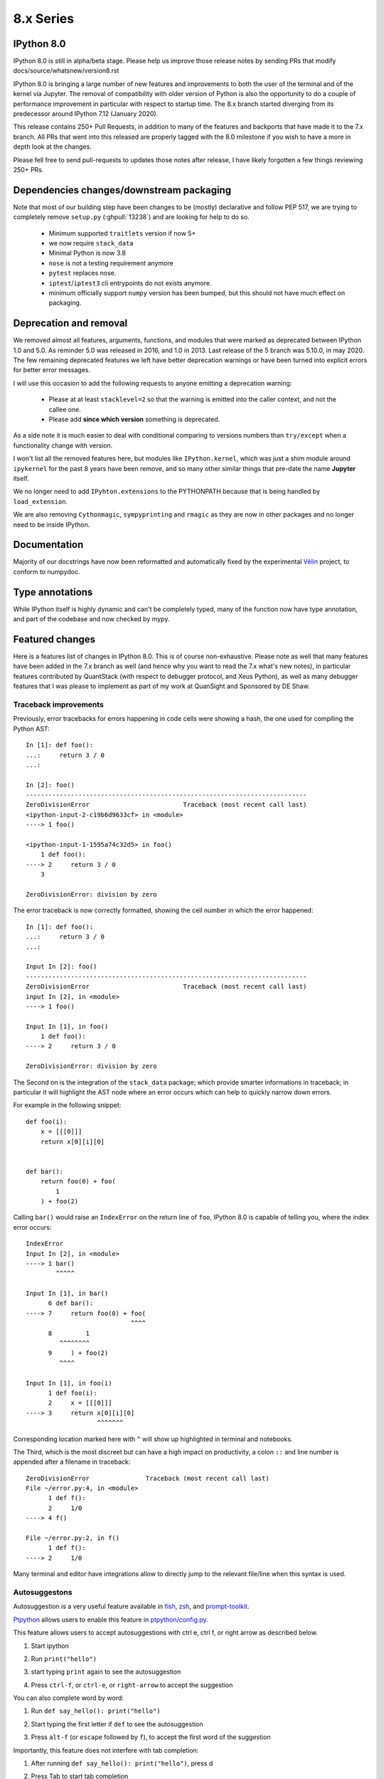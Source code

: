 ============
 8.x Series
============

IPython 8.0
-----------

IPython 8.0 is still in alpha/beta stage. Please help us improve those release notes
by sending PRs that modify docs/source/whatsnew/version8.rst

IPython 8.0 is bringing a large number of new features and improvements to both the
user of the terminal and of the kernel via Jupyter. The removal of compatibility
with older version of Python is also the opportunity to do a couple of
performance improvement in particular with respect to startup time.
The 8.x branch started diverging from its predecessor around IPython 7.12
(January 2020).

This release contains 250+ Pull Requests, in addition to many of the features
and backports that have made it to the 7.x branch. All PRs that went into this
released are properly tagged with the 8.0 milestone if you wish to have a more
in depth look at the changes.

Please fell free to send pull-requests to updates those notes after release, 
I have likely forgotten a few things reviewing 250+ PRs.

Dependencies changes/downstream packaging
-----------------------------------------

Note that most of our building step have been changes to be (mostly) declarative
and follow PEP 517, we are trying to completely remove ``setup.py`` (:ghpull:`13238`) and are
looking for help to do so.

 - Minimum supported ``traitlets`` version if now 5+
 - we now require ``stack_data``
 - Minimal Python is now 3.8
 - ``nose`` is not a testing requirement anymore
 - ``pytest`` replaces nose.
 - ``iptest``/``iptest3`` cli entrypoints do not exists anymore. 
 - minimum officially support ``numpy`` version has been bumped, but this should
   not have much effect on packaging.


Deprecation and removal
-----------------------

We removed almost all features, arguments, functions, and modules that were
marked as deprecated between IPython 1.0 and 5.0. As reminder 5.0 was released
in 2016, and 1.0 in 2013. Last release of the 5 branch was 5.10.0, in may 2020.
The few remaining deprecated features we left have better deprecation warnings
or have been turned into explicit errors for better error messages.

I will use this occasion to add the following requests to anyone emitting a
deprecation warning:

 - Please at at least ``stacklevel=2`` so that the warning is emitted into the
   caller context, and not the callee one.
 - Please add **since which version** something is deprecated.

As a side note it is much easier to deal with conditional comparing to versions
numbers than ``try/except`` when a functionality change with version. 

I won't list all the removed features here, but modules like ``IPython.kernel``,
which was just a shim module around ``ipykernel`` for the past 8 years have been
remove, and so many other similar things that pre-date the name **Jupyter**
itself.

We no longer need to add ``IPyhton.extensions`` to the PYTHONPATH because that is being
handled by ``load_extension``.

We are also removing ``Cythonmagic``, ``sympyprinting`` and ``rmagic`` as they are now in
other packages and no longer need to be inside IPython.


Documentation
-------------

Majority of our docstrings have now been reformatted and automatically fixed by
the experimental `Vélin <https://pypi.org/project/velin/>`_ project, to conform
to numpydoc.

Type annotations
----------------

While IPython itself is highly dynamic and can't be completely typed, many of
the function now have type annotation, and part of the codebase and now checked
by mypy.


Featured changes
----------------

Here is a features list of changes in IPython 8.0. This is of course non-exhaustive. 
Please note as well that many features have been added in the 7.x branch as well
(and hence why you want to read the 7.x what's new notes), in particular
features contributed by QuantStack (with respect to debugger protocol, and Xeus
Python), as well as many debugger features that I was please to implement as
part of my work at QuanSight and Sponsored by DE Shaw.

Traceback improvements
~~~~~~~~~~~~~~~~~~~~~~

Previously, error tracebacks for errors happening in code cells were showing a
hash, the one used for compiling the Python AST::

    In [1]: def foo():
    ...:     return 3 / 0
    ...:

    In [2]: foo()
    ---------------------------------------------------------------------------
    ZeroDivisionError                         Traceback (most recent call last)
    <ipython-input-2-c19b6d9633cf> in <module>
    ----> 1 foo()

    <ipython-input-1-1595a74c32d5> in foo()
        1 def foo():
    ----> 2     return 3 / 0
        3

    ZeroDivisionError: division by zero

The error traceback is now correctly formatted, showing the cell number in which the error happened::

    In [1]: def foo():
    ...:     return 3 / 0
    ...:

    Input In [2]: foo()
    ---------------------------------------------------------------------------
    ZeroDivisionError                         Traceback (most recent call last)
    input In [2], in <module>
    ----> 1 foo()

    Input In [1], in foo()
        1 def foo():
    ----> 2     return 3 / 0

    ZeroDivisionError: division by zero

The Second on is the integration of the ``stack_data`` package;
which provide smarter informations in traceback; in particular it will highlight
the AST node where an error occurs which can help to quickly narrow down errors.

For example in the following snippet::

    def foo(i):
        x = [[[0]]]
        return x[0][i][0]


    def bar():
        return foo(0) + foo(
            1
        ) + foo(2)


Calling ``bar()`` would raise an ``IndexError`` on the return line of ``foo``,
IPython 8.0 is capable of telling you, where the index error occurs::


    IndexError
    Input In [2], in <module>
    ----> 1 bar()
            ^^^^^

    Input In [1], in bar()
          6 def bar():
    ----> 7     return foo(0) + foo(
                                ^^^^
          8         1
             ^^^^^^^^
          9     ) + foo(2)
             ^^^^

    Input In [1], in foo(i)
          1 def foo(i):
          2     x = [[[0]]]
    ----> 3     return x[0][i][0]
                       ^^^^^^^

Corresponding location marked here with ``^`` will show up highlighted in 
terminal and notebooks.

The Third, which is the most discreet but can have a high impact on
productivity, a colon ``::`` and line number is appended after a filename in
traceback::


    ZeroDivisionError               Traceback (most recent call last)
    File ~/error.py:4, in <module>
          1 def f():
          2     1/0
    ----> 4 f()

    File ~/error.py:2, in f()
          1 def f():
    ----> 2     1/0

Many terminal and editor have integrations allow to directly jump to the
relevant file/line when this syntax is used.


Autosuggestons
~~~~~~~~~~~~~~

Autosuggestion is a very useful feature available in `fish <https://fishshell.com/>`__, `zsh <https://en.wikipedia.org/wiki/Z_shell>`__, and `prompt-toolkit <https://python-prompt-toolkit.readthedocs.io/en/master/pages/asking_for_input.html#auto-suggestion>`__.

`Ptpython <https://github.com/prompt-toolkit/ptpython#ptpython>`__ allows users to enable this feature in
`ptpython/config.py <https://github.com/prompt-toolkit/ptpython/blob/master/examples/ptpython_config/config.py#L90>`__.

This feature allows users to accept autosuggestions with ctrl e, ctrl f,
or right arrow as described below.

1. Start ipython

.. image:: ../_images/8.0/auto_suggest_1_prompt_no_text.png

2. Run ``print("hello")``

.. image:: ../_images/8.0/auto_suggest_2_print_hello_suggest.png

3. start typing ``print`` again to see the autosuggestion

.. image:: ../_images/8.0/auto_suggest_3_print_hello_suggest.png

4. Press ``ctrl-f``, or ``ctrl-e``, or ``right-arrow`` to accept the suggestion

.. image:: ../_images/8.0/auto_suggest_4_print_hello.png

You can also complete word by word:

1. Run ``def say_hello(): print("hello")``

.. image:: ../_images/8.0/auto_suggest_second_prompt.png

2. Start typing  the first letter if ``def`` to see the autosuggestion

.. image:: ../_images/8.0/auto_suggest_d_phantom.png

3. Press ``alt-f`` (or ``escape`` followed by ``f``), to accept the first word of the suggestion

.. image:: ../_images/8.0/auto_suggest_def_phantom.png

Importantly, this feature does not interfere with tab completion:

1. After running ``def say_hello(): print("hello")``, press d

.. image:: ../_images/8.0/auto_suggest_d_phantom.png

2. Press Tab to start tab completion

.. image:: ../_images/8.0/auto_suggest_d_completions.png

3A. Press Tab again to select the first option

.. image:: ../_images/8.0/auto_suggest_def_completions.png

3B. Press ``alt f`` (``escape``, ``f``) to accept to accept the first word of the suggestion

.. image:: ../_images/8.0/auto_suggest_def_phantom.png

3C. Press ``ctrl-f`` or ``ctrl-e`` to accept the entire suggestion

.. image:: ../_images/8.0/auto_suggest_match_parens.png


Currently, autosuggestions are only shown in the emacs or vi insert editing modes:

- The ctrl e, ctrl f, and alt f shortcuts work by default in emacs mode.
- To use these shortcuts in vi insert mode, you will have to create `custom keybindings in your config.py <https://github.com/mskar/setup/commit/2892fcee46f9f80ef7788f0749edc99daccc52f4/>`__.


Show pinfo information in ipdb using "?" and "??"
~~~~~~~~~~~~~~~~~~~~~~~~~~~~~~~~~~~~~~~~~~~~~~~~~

In IPDB, it is now possible to show the information about an object using "?"
and "??", in much the same way it can be done when using the IPython prompt::

    ipdb> partial?
    Init signature: partial(self, /, *args, **kwargs)
    Docstring:
    partial(func, *args, **keywords) - new function with partial application
    of the given arguments and keywords.
    File:           ~/.pyenv/versions/3.8.6/lib/python3.8/functools.py
    Type:           type
    Subclasses:

Previously, ``pinfo`` or ``pinfo2`` command had to be used for this purpose.


Autoreload 3 feature
~~~~~~~~~~~~~~~~~~~~

Example: When an IPython session is ran with the 'autoreload' extension loaded,
you will now have the option '3' to select which means the following:

    1. replicate all functionality from option 2
    2. autoload all new funcs/classes/enums/globals from the module when they are added
    3. autoload all newly imported funcs/classes/enums/globals from external modules

Try ``%autoreload 3`` in an IPython session after running ``%load_ext autoreload``

For more information please see the following unit test : ``extensions/tests/test_autoreload.py:test_autoload_newly_added_objects``

Auto formatting with black in the CLI
~~~~~~~~~~~~~~~~~~~~~~~~~~~~~~~~~~~~~

If ``black`` is installed in the same environment as IPython, terminal IPython
will now *by default*  reformat the code in the CLI when possible. You can
disable this with ``--TerminalInteractiveShell.autoformatter=None``.

This feature was present in 7.x but disabled by default.


History Range Glob feature
~~~~~~~~~~~~~~~~~~~~~~~~~~

Previously, when using ``%history``, users could specify either
a range of sessions and lines, for example:

.. code-block:: python

   ~8/1-~6/5   # see history from the first line of 8 sessions ago,
               # to the fifth line of 6 sessions ago.``

Or users could specify a glob pattern:

.. code-block:: python

   -g <pattern>  # glob ALL history for the specified pattern.

However users could *not* specify both.

If a user *did* specify both a range and a glob pattern,
then the glob pattern would be used (globbing *all* history) *and the range would be ignored*.

With this enhancement, if a user specifies both a range and a glob pattern, then the glob pattern will be applied to the specified range of history.

Don't start a multi line cell with sunken parenthesis
~~~~~~~~~~~~~~~~~~~~~~~~~~~~~~~~~~~~~~~~~~~~~~~~~~~~~

From now on IPython will not ask for the next line of input when given a single
line with more closing than opening brackets. For example, this means that if
you (mis)type ``]]`` instead of ``[]``, a ``SyntaxError`` will show up, instead of
the ``...:`` prompt continuation.

IPython shell for ipdb interact
~~~~~~~~~~~~~~~~~~~~~~~~~~~~~~~

The ipdb ``interact`` starts an IPython shell instead of Python's built-in ``code.interact()``.

Automatic Vi prompt stripping
~~~~~~~~~~~~~~~~~~~~~~~~~~~~~

When pasting code into IPython, it will strip the leading prompt characters if
there are any. For example, you can paste the following code into the console -
it will still work, even though each line is prefixed with prompts (`In`,
`Out`)::

    In [1]: 2 * 2 == 4
    Out[1]: True

    In [2]: print("This still works as pasted")


Previously, this was not the case for the Vi-mode prompts::

    In [1]: [ins] In [13]: 2 * 2 == 4
       ...: Out[13]: True
       ...:
      File "<ipython-input-1-727bb88eaf33>", line 1
        [ins] In [13]: 2 * 2 == 4
              ^
    SyntaxError: invalid syntax

This is now fixed, and Vi prompt prefixes - ``[ins]`` and ``[nav]`` -  are
skipped just as the normal ``In`` would be.

IPython shell can be started in the Vi mode using ``ipython --TerminalInteractiveShell.editing_mode=vi``, 
You should be able to change mode dynamically with ``%config TerminalInteractiveShell.editing_mode='vi'``

Empty History Ranges
~~~~~~~~~~~~~~~~~~~~

A number of magics that take history ranges can now be used with an empty
range. These magics are:

 * ``%save``
 * ``%load``
 * ``%pastebin``
 * ``%pycat``

Using them this way will make them take the history of the current session up
to the point of the magic call (such that the magic itself will not be
included).

Therefore it is now possible to save the whole history to a file using simple
``%save <filename>``, load and edit it using ``%load`` (makes for a nice usage
when followed with :kbd:`F2`), send it to `dpaste.org <http://dpast.org>`_ using
``%pastebin``, or view the whole thing syntax-highlighted with a single
``%pycat``.


Windows time-implementation: Switch to process_time
~~~~~~~~~~~~~~~~~~~~~~~~~~~~~~~~~~~~~~~~~~~~~~~~~~~
Timing for example with ``%%time`` on windows is based on ``time.perf_counter``.
This is at the end the same as W-All.
To be a bit tighter to linux one could change to ``time.process_time`` instead.
Thus for example one would no longer count periods of sleep and further.


Miscellaneous
~~~~~~~~~~~~~
 - Non-text formatters are not disabled in terminal which should simplify
   writing extension displaying images or other mimetypes supporting terminals.
   :ghpull:`12315`
 -
 - It is now possible to automatically insert matching brackets in Terminal IPython using the
   ``TerminalInteractiveShell.auto_match=True`` option. :ghpull:`12586`
 - We are thinking of deprecating the current ``%%javascript`` magic in favor of a better replacement. See :ghpull:`13376`
 - ``%time`` uses ``process_time`` instead of  ``perf_counter``, see :ghpull:`12984`
 - ``~`` is now expanded when part of a path in most magics :ghpull:`13385`
 - ``%/%%timeit`` magic now adds comma every thousands to make reading long number easier :ghpull:`13379`
 - ``"info"`` messages can now be customised to hide some fields :ghpull:`13343`
 - ``collections.UserList`` now pretty-prints :ghpull:`13320`
 - The debugger now have a persistent history, which should make it less
   annoying to retype commands :ghpull:`13246`
 - ``!pip`` ``!conda`` ``!cd`` or ``!ls`` are likely doing the wrong thing, we
   now warn users if they use it. :ghpull:`12954`
 - make ``%precision`` work for ``numpy.float64`` type :ghpull:`12902`

Re-added support for XDG config directories
~~~~~~~~~~~~~~~~~~~~~~~~~~~~~~~~~~~~~~~~~~~

XDG support through the years did come an go, there is a tension between having
identical location in all platforms to have simple instructions. After initial
failure a couple of years ago IPython was modified to automatically migrate XDG
config files back into ``~/.ipython``, the migration code has now been removed.
And IPython now check the XDG locations, so if you _manually_ move your config
files to your preferred location, IPython will not move them back.


Numfocus Small Developer Grant
------------------------------

To prepare for Python 3.10 we have also started working on removing reliance and
any dependency that is not Python 3.10 compatible; that include migrating our
test suite to pytest, and starting to remove nose. This also mean that the
``iptest`` command is now gone, and all testing is via pytest.

This was in large part thanks to the NumFOCUS Small Developer grant, which enabled us to
allocate \$4000 to hire `Nikita Kniazev (@Kojoley) <https://github.com/Kojoley>`_,
who did a fantastic job at updating our code base, migrating to pytest, pushing
our coverage, and fixing a large number of bugs. I highly recommend contacting
them if you need help with C++ and Python projects

You can find all relevant issues and PRs with the SDG 2021 tag `<https://github.com/ipython/ipython/issues?q=label%3A%22Numfocus+SDG+2021%22+>`__

Removing support for Older Python
---------------------------------


We are also removing support for Python up to 3.7 allowing internal code to use more
efficient ``pathlib``, and make better use of type annotations. 

.. image:: ../_images/8.0/pathlib_pathlib_everywhere.jpg
   :alt: "Meme image of Toy Story with Woody and Buzz, with the text 'pathlib, pathlib everywhere'"


We have about 34 PRs only to update some logic tu update some function from managing strings to
using Pathlib.

The completer has also seen significant updates and make use of newer Jedi API
offering faster and more reliable tab completion.

